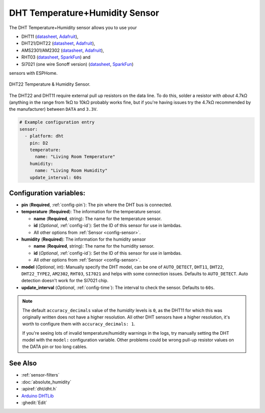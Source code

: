 DHT Temperature+Humidity Sensor
===============================

.. seo::
    :description: Instructions for setting up DHT11 and DHT22 temperature and humidity sensors.
    :image: dht.jpg
    :keywords: DHT11, DHT21, DHT22, AMS2301, AM2302, RHT03, SI7021

The DHT Temperature+Humidity sensor allows you to use your 

- DHT11 (`datasheet <https://akizukidenshi.com/download/ds/aosong/DHT11.pdf>`__, `Adafruit <https://www.adafruit.com/product/386>`__), 
- DHT21/DHT22 (`datasheet <https://www.sparkfun.com/datasheets/Sensors/Temperature/DHT22.pdf>`__, `Adafruit <https://www.adafruit.com/product/385>`__), 
- AMS2301/AM2302 (`datasheet <https://cdn-shop.adafruit.com/datasheets/Digital+humidity+and+temperature+sensor+AM2302.pdf>`__, `Adafruit <https://www.adafruit.com/product/393>`__), 
- RHT03 (`datasheet <https://cdn.sparkfun.com/datasheets/Sensors/Weather/RHT03.pdf>`__, `SparkFun <https://cdn.sparkfun.com/datasheets/Sensors/Weather/RHT03.pdf>`__) and 
- SI7021 (one wire Sonoff version) (`datasheet <https://cdn.sparkfun.com/assets/b/1/b/8/5/Si7021-A20.pdf>`__, `SparkFun <https://cdn.sparkfun.com/assets/b/1/b/8/5/Si7021-A20.pdf>`__)

sensors with ESPHome.

.. figure:: images/dht-full.jpg
    :align: center
    :width: 50.0%

    DHT22 Temperature & Humidity Sensor.

.. _Adafruit: https://www.adafruit.com/product/385

The DHT22 and DHT11 require external pull up resistors on the data line. To do this, solder
a resistor with *about* 4.7kΩ (anything in the range from 1kΩ to 10kΩ probably works fine, but
if you're having issues try the 4.7kΩ recommended by the manufacturer) between ``DATA`` and ``3.3V``.

.. figure:: images/temperature-humidity.png
    :align: center
    :width: 80.0%

.. code-block:: yaml

    # Example configuration entry
    sensor:
      - platform: dht
        pin: D2
        temperature:
          name: "Living Room Temperature"
        humidity:
          name: "Living Room Humidity"
        update_interval: 60s

Configuration variables:
------------------------

- **pin** (**Required**, :ref:`config-pin`): The pin where the DHT bus is connected.
- **temperature** (**Required**): The information for the temperature sensor.

  - **name** (**Required**, string): The name for the temperature sensor.
  - **id** (*Optional*, :ref:`config-id`): Set the ID of this sensor for use in lambdas.
  - All other options from :ref:`Sensor <config-sensor>`.

- **humidity** (**Required**): The information for the humidity sensor

  - **name** (**Required**, string): The name for the humidity sensor.
  - **id** (*Optional*, :ref:`config-id`): Set the ID of this sensor for use in lambdas.
  - All other options from :ref:`Sensor <config-sensor>`.
  

- **model** (*Optional*, int): Manually specify the DHT model, can be
  one of ``AUTO_DETECT``, ``DHT11``, ``DHT22``, ``DHT22_TYPE2``, ``AM2302``, ``RHT03``, ``SI7021``
  and helps with some connection issues. Defaults to ``AUTO_DETECT``.  Auto detection doesn't work for the SI7021 chip.
- **update_interval** (*Optional*, :ref:`config-time`): The interval to check the
  sensor. Defaults to ``60s``.

.. note::

    The default ``accuracy_decimals`` value of the *humidity* levels is ``0``, as the DHT11 for which this was 
    originally written does not have a higher resolution. All other DHT sensors have a higher resolution, it's worth 
    to configure them with ``accuracy_decimals: 1``.
    
    If you're seeing lots of invalid temperature/humidity warnings in the logs, try manually setting the
    DHT model with the ``model:`` configuration variable. Other problems could be wrong pull-up resistor values
    on the DATA pin or too long cables.

See Also
--------

- :ref:`sensor-filters`
- :doc:`absolute_humidity`
- :apiref:`dht/dht.h`
- `Arduino DHTLib <https://playground.arduino.cc/Main/DHTLib>`__
- :ghedit:`Edit`
